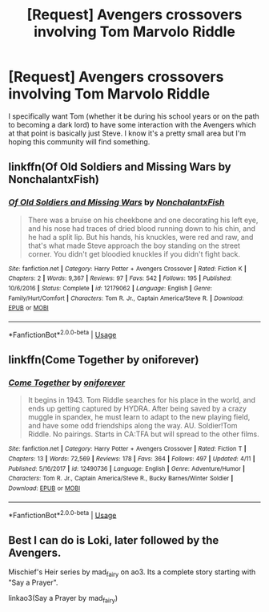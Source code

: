 #+TITLE: [Request] Avengers crossovers involving Tom Marvolo Riddle

* [Request] Avengers crossovers involving Tom Marvolo Riddle
:PROPERTIES:
:Author: TimeTurner394
:Score: 13
:DateUnix: 1528042605.0
:DateShort: 2018-Jun-03
:FlairText: Request
:END:
I specifically want Tom (whether it be during his school years or on the path to becoming a dark lord) to have some interaction with the Avengers which at that point is basically just Steve. I know it's a pretty small area but I'm hoping this community will find something.


** linkffn(Of Old Soldiers and Missing Wars by NonchalantxFish)
:PROPERTIES:
:Author: Yolgezer98
:Score: 7
:DateUnix: 1528044379.0
:DateShort: 2018-Jun-03
:END:

*** [[https://www.fanfiction.net/s/12179062/1/][*/Of Old Soldiers and Missing Wars/*]] by [[https://www.fanfiction.net/u/6634699/NonchalantxFish][/NonchalantxFish/]]

#+begin_quote
  There was a bruise on his cheekbone and one decorating his left eye, and his nose had traces of dried blood running down to his chin, and he had a split lip. But his hands, his knuckles, were red and raw, and that's what made Steve approach the boy standing on the street corner. You didn't get bloodied knuckles if you didn't fight back.
#+end_quote

^{/Site/:} ^{fanfiction.net} ^{*|*} ^{/Category/:} ^{Harry} ^{Potter} ^{+} ^{Avengers} ^{Crossover} ^{*|*} ^{/Rated/:} ^{Fiction} ^{K} ^{*|*} ^{/Chapters/:} ^{2} ^{*|*} ^{/Words/:} ^{9,367} ^{*|*} ^{/Reviews/:} ^{97} ^{*|*} ^{/Favs/:} ^{542} ^{*|*} ^{/Follows/:} ^{195} ^{*|*} ^{/Published/:} ^{10/6/2016} ^{*|*} ^{/Status/:} ^{Complete} ^{*|*} ^{/id/:} ^{12179062} ^{*|*} ^{/Language/:} ^{English} ^{*|*} ^{/Genre/:} ^{Family/Hurt/Comfort} ^{*|*} ^{/Characters/:} ^{Tom} ^{R.} ^{Jr.,} ^{Captain} ^{America/Steve} ^{R.} ^{*|*} ^{/Download/:} ^{[[http://www.ff2ebook.com/old/ffn-bot/index.php?id=12179062&source=ff&filetype=epub][EPUB]]} ^{or} ^{[[http://www.ff2ebook.com/old/ffn-bot/index.php?id=12179062&source=ff&filetype=mobi][MOBI]]}

--------------

*FanfictionBot*^{2.0.0-beta} | [[https://github.com/tusing/reddit-ffn-bot/wiki/Usage][Usage]]
:PROPERTIES:
:Author: FanfictionBot
:Score: 2
:DateUnix: 1528044400.0
:DateShort: 2018-Jun-03
:END:


** linkffn(Come Together by oniforever)
:PROPERTIES:
:Author: hades-town
:Score: 7
:DateUnix: 1528045730.0
:DateShort: 2018-Jun-03
:END:

*** [[https://www.fanfiction.net/s/12490736/1/][*/Come Together/*]] by [[https://www.fanfiction.net/u/3494062/oniforever][/oniforever/]]

#+begin_quote
  It begins in 1943. Tom Riddle searches for his place in the world, and ends up getting captured by HYDRA. After being saved by a crazy muggle in spandex, he must learn to adapt to the new playing field, and have some odd friendships along the way. AU. Soldier!Tom Riddle. No pairings. Starts in CA:TFA but will spread to the other films.
#+end_quote

^{/Site/:} ^{fanfiction.net} ^{*|*} ^{/Category/:} ^{Harry} ^{Potter} ^{+} ^{Avengers} ^{Crossover} ^{*|*} ^{/Rated/:} ^{Fiction} ^{T} ^{*|*} ^{/Chapters/:} ^{13} ^{*|*} ^{/Words/:} ^{72,569} ^{*|*} ^{/Reviews/:} ^{178} ^{*|*} ^{/Favs/:} ^{364} ^{*|*} ^{/Follows/:} ^{497} ^{*|*} ^{/Updated/:} ^{4/11} ^{*|*} ^{/Published/:} ^{5/16/2017} ^{*|*} ^{/id/:} ^{12490736} ^{*|*} ^{/Language/:} ^{English} ^{*|*} ^{/Genre/:} ^{Adventure/Humor} ^{*|*} ^{/Characters/:} ^{Tom} ^{R.} ^{Jr.,} ^{Captain} ^{America/Steve} ^{R.,} ^{Bucky} ^{Barnes/Winter} ^{Soldier} ^{*|*} ^{/Download/:} ^{[[http://www.ff2ebook.com/old/ffn-bot/index.php?id=12490736&source=ff&filetype=epub][EPUB]]} ^{or} ^{[[http://www.ff2ebook.com/old/ffn-bot/index.php?id=12490736&source=ff&filetype=mobi][MOBI]]}

--------------

*FanfictionBot*^{2.0.0-beta} | [[https://github.com/tusing/reddit-ffn-bot/wiki/Usage][Usage]]
:PROPERTIES:
:Author: FanfictionBot
:Score: 1
:DateUnix: 1528045809.0
:DateShort: 2018-Jun-03
:END:


** Best I can do is Loki, later followed by the Avengers.

Mischief's Heir series by mad_fairy on ao3. Its a complete story starting with "Say a Prayer".

linkao3(Say a Prayer by mad_fairy)
:PROPERTIES:
:Author: wwbillyww
:Score: 1
:DateUnix: 1528078727.0
:DateShort: 2018-Jun-04
:END:
